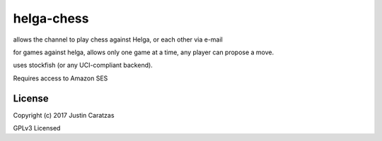 helga-chess
===========

allows the channel to play chess against Helga, or each other via e-mail

for games against helga, allows only one game at a time, any player
can propose a move.

uses stockfish (or any UCI-compliant backend).

Requires access to Amazon SES

License
-------

Copyright (c) 2017 Justin Caratzas

GPLv3 Licensed
